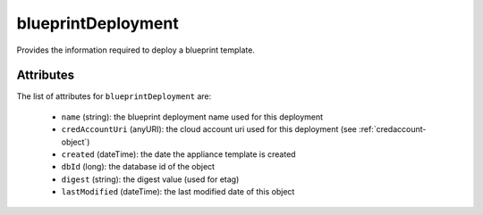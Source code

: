 .. Copyright 2018 FUJITSU LIMITED

.. _blueprintdeployment-object:

blueprintDeployment
===================

Provides the information required to deploy a blueprint template.

Attributes
~~~~~~~~~~

The list of attributes for ``blueprintDeployment`` are:

	* ``name`` (string): the blueprint deployment name used for this deployment
	* ``credAccountUri`` (anyURI): the cloud account uri used for this deployment (see :ref:`credaccount-object`)
	* ``created`` (dateTime): the date the appliance template is created
	* ``dbId`` (long): the database id of the object
	* ``digest`` (string): the digest value (used for etag)
	* ``lastModified`` (dateTime): the last modified date of this object


